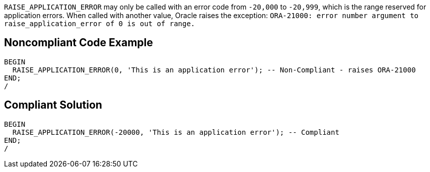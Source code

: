 ``++RAISE_APPLICATION_ERROR++`` may only be called with an error code from ``++-20,000++`` to ``++-20,999++``, which is the range reserved for application errors. When called with another value, Oracle raises the exception: ``++ORA-21000: error number argument to raise_application_error of 0 is out of range.++``

== Noncompliant Code Example

----
BEGIN
  RAISE_APPLICATION_ERROR(0, 'This is an application error'); -- Non-Compliant - raises ORA-21000
END;
/
----

== Compliant Solution

----
BEGIN
  RAISE_APPLICATION_ERROR(-20000, 'This is an application error'); -- Compliant
END;
/
----
